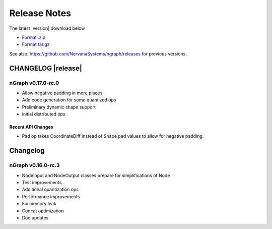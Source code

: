 .. ngraph/release-notes:

Release Notes
#############

The latest |version| download below

* `Format .zip`_ 
* `Format tar.gz`_ 

See also: https://github.com/NervanaSystems/ngraph/releases for previous versions. 


CHANGELOG |release|
===================


nGraph v0.17.0-rc.0
-------------------

+ Allow negative padding in more places
+ Add code generation for some quantized ops
+ Preliminary dynamic shape support
+ initial distributed ops

Recent API Changes
~~~~~~~~~~~~~~~~~~

+ Pad op takes CoordinateDiff instead of Shape pad values to allow for negative padding.


Changelog 
=========

nGraph v0.16.0-rc.3
-------------------

+ NodeInput and NodeOutput classes prepare for simplifications of Node
+ Test improvements
+ Additional quantization ops
+ Performance improvements
+ Fix memory leak
+ Concat optimization
+ Doc updates


.. _Format .zip: https://github.com/NervanaSystems/ngraph/archive/v0.17.0-rc.0.zip
.. _Format tar.gz: https://github.com/NervanaSystems/ngraph/archive/v0.17.0-rc.0.tar.gz